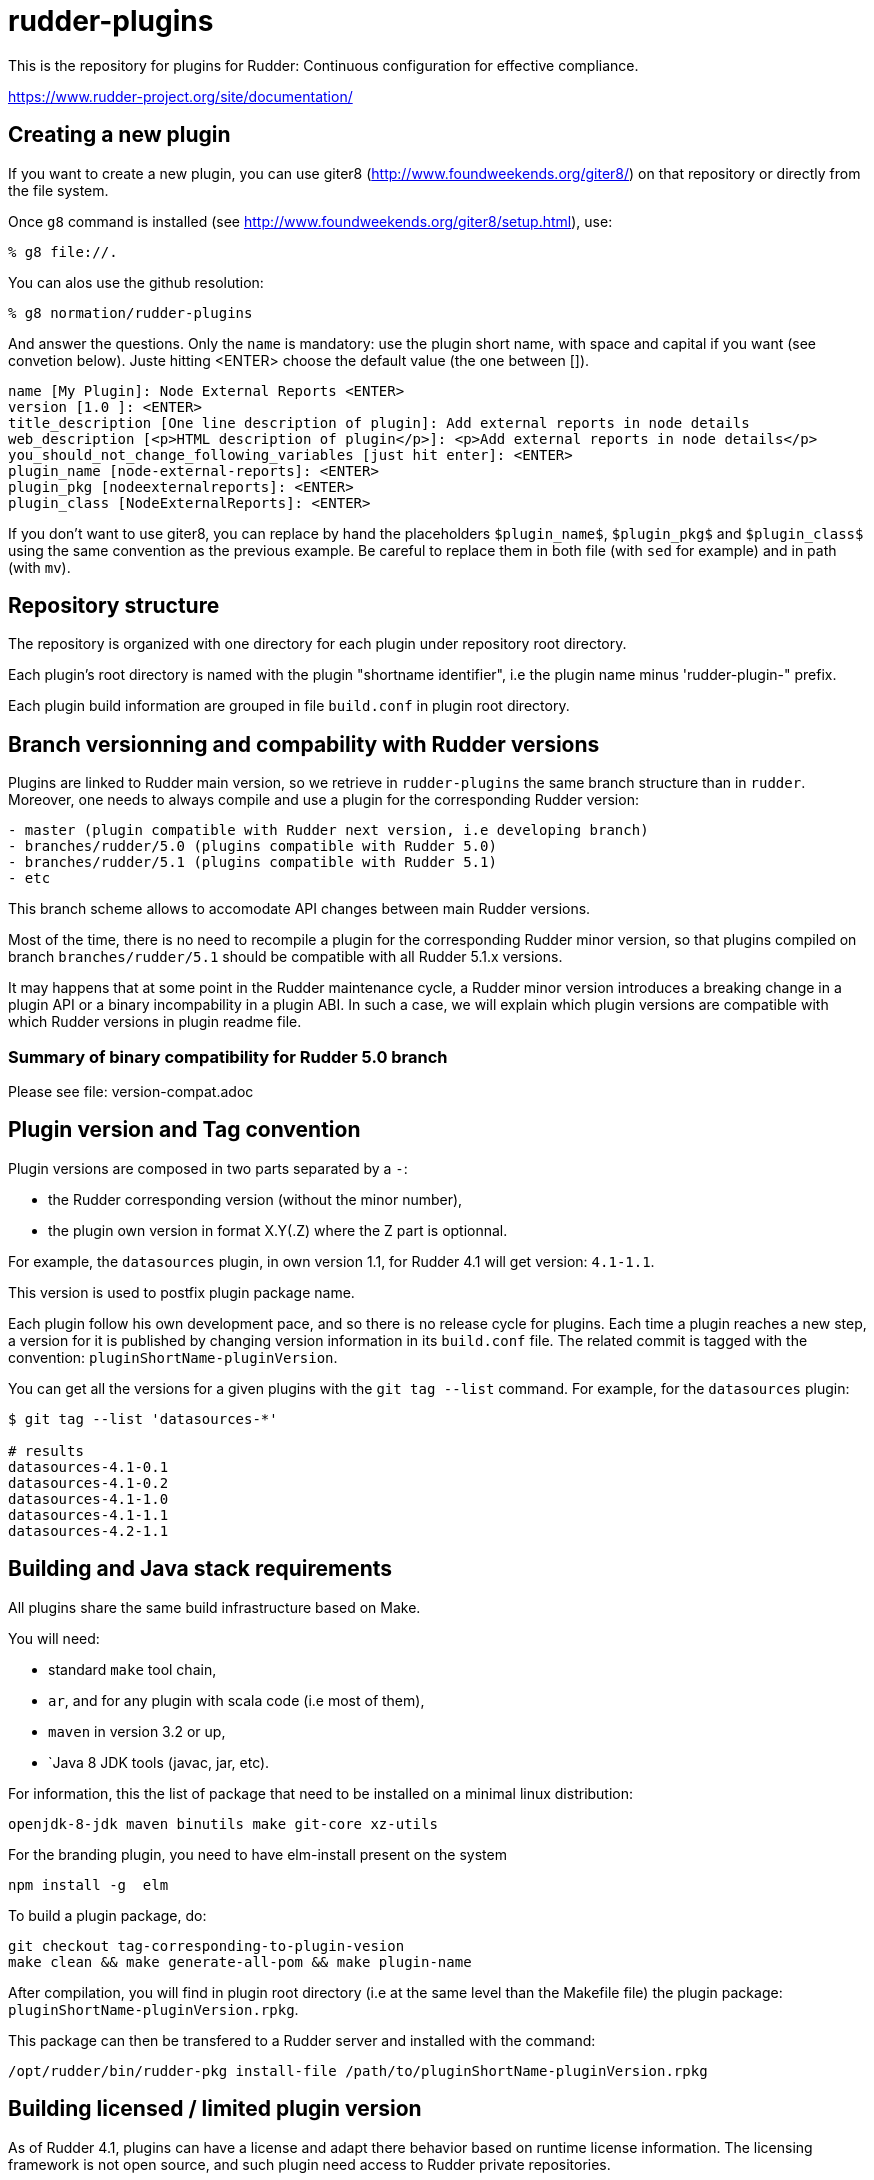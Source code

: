 # rudder-plugins

This is the repository for plugins for Rudder: Continuous configuration for effective compliance.

https://www.rudder-project.org/site/documentation/

Creating a new plugin
---------------------

If you want to create a new plugin, you can use giter8 (http://www.foundweekends.org/giter8/) on 
that repository or directly from the file system. 

Once `g8` command is installed (see http://www.foundweekends.org/giter8/setup.html), use: 

```
% g8 file://.
```
You can alos use the github resolution:

```
% g8 normation/rudder-plugins
```

And answer the questions. Only the `name` is mandatory: use the plugin short name, with 
space and capital if you want  (see convetion below).
Juste hitting <ENTER> choose the default value (the one between []).

```
name [My Plugin]: Node External Reports <ENTER>
version [1.0 ]: <ENTER>
title_description [One line description of plugin]: Add external reports in node details
web_description [<p>HTML description of plugin</p>]: <p>Add external reports in node details</p>
you_should_not_change_following_variables [just hit enter]: <ENTER>
plugin_name [node-external-reports]: <ENTER>
plugin_pkg [nodeexternalreports]: <ENTER>
plugin_class [NodeExternalReports]: <ENTER>
```

If you don't want to use giter8, you can replace by hand the placeholders `$plugin_name$`,
`$plugin_pkg$` and `$plugin_class$` using the same convention as the previous example. 
Be careful to replace them in both file (with `sed` for example) and in path (with `mv`). 

Repository structure
---------------------

The repository is organized with one directory for each plugin under repository root directory.

Each plugin's root directory is named with the plugin "shortname identifier", i.e the plugin name
minus 'rudder-plugin-" prefix.

Each plugin build information are grouped in file `build.conf` in plugin root directory.

Branch versionning and compability with Rudder versions
-------------------------------------------------------

Plugins are linked to Rudder main version, so we retrieve in `rudder-plugins` the same branch
structure than in `rudder`. Moreover, one needs to always compile and use a plugin for the
corresponding Rudder version:

```
- master (plugin compatible with Rudder next version, i.e developing branch)
- branches/rudder/5.0 (plugins compatible with Rudder 5.0)
- branches/rudder/5.1 (plugins compatible with Rudder 5.1)
- etc
```

This branch scheme allows to accomodate API changes between main Rudder versions.

Most of the time, there is no need to recompile a plugin for the corresponding Rudder minor version, so that
plugins compiled on branch `branches/rudder/5.1` should be compatible with all Rudder 5.1.x versions.

It may happens that at some point in the Rudder maintenance cycle, a Rudder minor version introduces a
breaking change in a plugin API or a binary incompability in a plugin ABI. In such a case, we will
explain which plugin versions are compatible with which Rudder versions in plugin readme file.

=== Summary of binary compatibility for Rudder 5.0 branch

Please see file: version-compat.adoc

Plugin version and Tag convention
---------------------------------

Plugin versions are composed in two parts separated by a `-`:

- the Rudder corresponding version (without the minor number),
- the plugin own version in format X.Y(.Z) where the Z part is optionnal.

For example, the `datasources` plugin, in own version 1.1, for Rudder 4.1 will get version: `4.1-1.1`.

This version is used to postfix plugin package name.

Each plugin follow his own development pace, and so there is no release cycle for plugins. Each time a plugin
reaches a new step, a version for it is published by changing version information in its `build.conf` file.
The related commit is tagged with the convention: `pluginShortName-pluginVersion`.

You can get all the versions for a given plugins with the `git tag --list` command. For example, for the `datasources` plugin:

```
$ git tag --list 'datasources-*'

# results
datasources-4.1-0.1
datasources-4.1-0.2
datasources-4.1-1.0
datasources-4.1-1.1
datasources-4.2-1.1

```


Building and Java stack requirements
-------------------------------------

All plugins share the same build infrastructure based on Make.

You will need:

- standard `make` tool chain,
- `ar`, and for any plugin with scala code (i.e most of them),
- `maven` in version 3.2 or up,
- `Java 8 JDK tools (javac, jar, etc).

For information, this the list of package that need to be installed on a minimal linux distribution:

```
openjdk-8-jdk maven binutils make git-core xz-utils
```

For the branding plugin, you need to have elm-install present on the system

```
npm install -g  elm
```

To build a plugin package, do:

```
git checkout tag-corresponding-to-plugin-vesion
make clean && make generate-all-pom && make plugin-name
```

After compilation, you will find in plugin root directory (i.e at the same level than the Makefile file) the
plugin package: `pluginShortName-pluginVersion.rpkg`.

This package can then be transfered to a Rudder server and installed with the command:

```
/opt/rudder/bin/rudder-pkg install-file /path/to/pluginShortName-pluginVersion.rpkg
```

Building licensed / limited plugin version
------------------------------------------

As of Rudder 4.1, plugins can have a license and adapt there behavior based on runtime license information.
The licensing framework is not open source, and such plugin need access to Rudder private repositories.

The common API can be build and installed in user local maven repository with the following command line
when on `rudder-plugins` directory (for example for `datasources`, use the same `-licensed` naming 
convention for other):

```
make datasources-licensed SIGNED_LICENSE_PATH="./license.sign"  PUBLIC_KEY_PATH=/path/to/the/public/key.pub
```

The file `license.sign` is a license information file signed with the private key matching the public one
used in the command line. The path of `license.sign` is relative to the plugin directory, so in our example,
it will be located at: `./datasources/license.sign`

Licensing
---------

License are by-plugin and the license for a given plugin is specified in the LICENSE file in its plugin directory.
